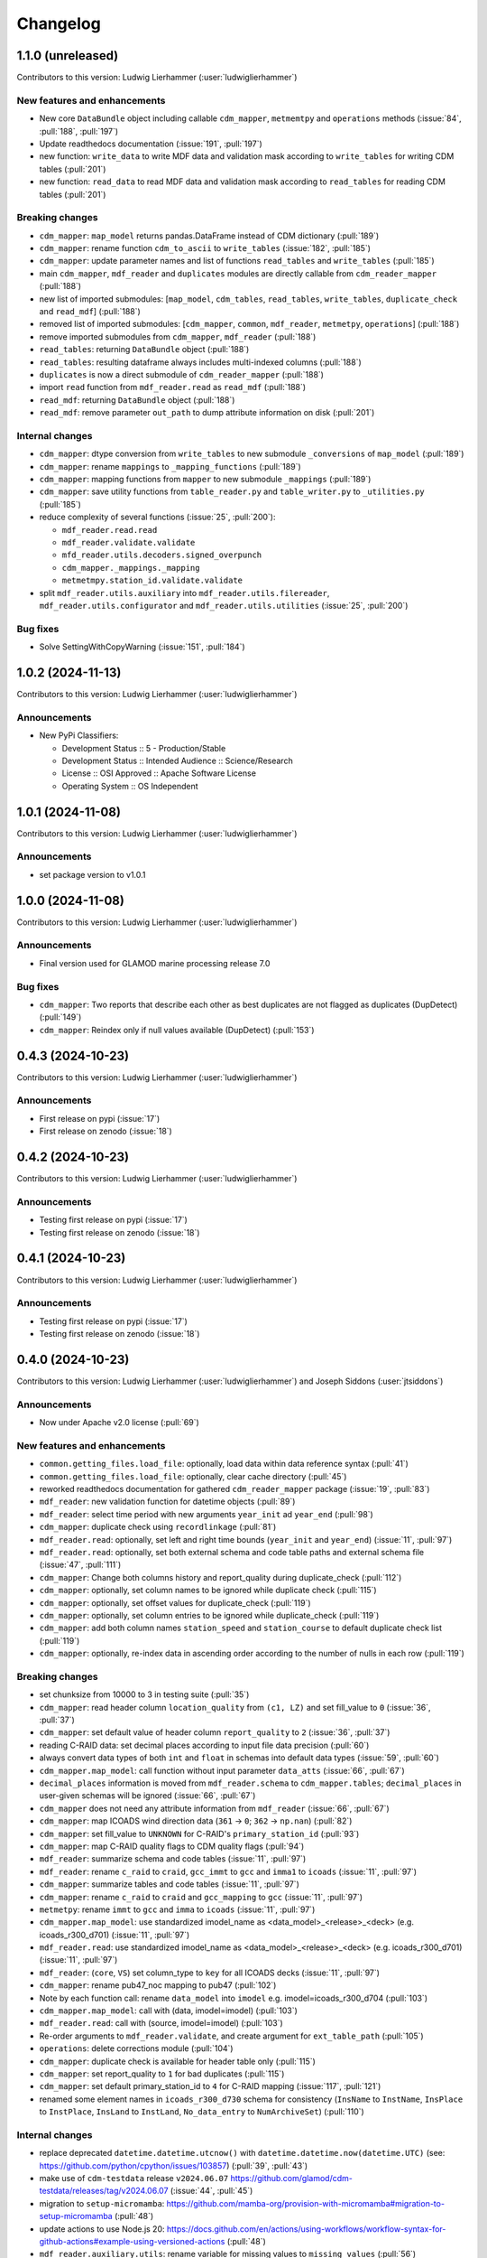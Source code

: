 
=========
Changelog
=========

1.1.0 (unreleased)
------------------
Contributors to this version: Ludwig Lierhammer (:user:`ludwiglierhammer`)

New features and enhancements
^^^^^^^^^^^^^^^^^^^^^^^^^^^^^
* New core ``DataBundle`` object including callable ``cdm_mapper``, ``metmemtpy`` and ``operations`` methods (:issue:`84`,  :pull:`188`, :pull:`197`)
* Update readthedocs documentation (:issue:`191`, :pull:`197`)
* new function: ``write_data`` to write MDF data and validation mask according to ``write_tables`` for writing CDM tables (:pull:`201`)
* new function: ``read_data`` to read MDF data and validation mask according to ``read_tables`` for reading CDM tables (:pull:`201`)

Breaking changes
^^^^^^^^^^^^^^^^
* ``cdm_mapper``: ``map_model`` returns pandas.DataFrame instead of CDM dictionary (:pull:`189`)
* ``cdm_mapper``: rename function ``cdm_to_ascii`` to ``write_tables`` (:issue:`182`, :pull:`185`)
* ``cdm_mapper``: update parameter names and list of functions ``read_tables`` and ``write_tables`` (:pull:`185`)
* main ``cdm_mapper``, ``mdf_reader`` and ``duplicates`` modules are directly callable from ``cdm_reader_mapper`` (:pull:`188`)
* new list of imported submodules: [``map_model``, ``cdm_tables``, ``read_tables``, ``write_tables``, ``duplicate_check`` and ``read_mdf``] (:pull:`188`)
* removed list of imported submodules: [``cdm_mapper``, ``common``, ``mdf_reader``, ``metmetpy``, ``operations``] (:pull:`188`)
* remove imported submodules from ``cdm_mapper``, ``mdf_reader`` (:pull:`188`)
* ``read_tables``: returning ``DataBundle`` object (:pull:`188`)
* ``read_tables``: resulting dataframe always includes multi-indexed columns (:pull:`188`)
* ``duplicates`` is now a direct submodule of ``cdm_reader_mapper`` (:pull:`188`)
* import ``read`` function from ``mdf_reader.read`` as ``read_mdf`` (:pull:`188`)
* ``read_mdf``: returning ``DataBundle`` object (:pull:`188`)
* ``read_mdf``: remove parameter ``out_path`` to dump attribute information on disk (:pull:`201`)

Internal changes
^^^^^^^^^^^^^^^^
* ``cdm_mapper``: dtype conversion from ``write_tables`` to new submodule ``_conversions`` of ``map_model`` (:pull:`189`)
* ``cdm_mapper``: rename ``mappings`` to ``_mapping_functions`` (:pull:`189`)
* ``cdm_mapper``: mapping functions from ``mapper`` to new submodule ``_mappings`` (:pull:`189`)
* ``cdm_mapper``: save utility functions from ``table_reader.py`` and ``table_writer.py`` to ``_utilities.py`` (:pull:`185`)
* reduce complexity of several functions (:issue:`25`, :pull:`200`):

  * ``mdf_reader.read.read``
  * ``mdf_reader.validate.validate``
  * ``mfd_reader.utils.decoders.signed_overpunch``
  * ``cdm_mapper._mappings._mapping``
  * ``metmetmpy.station_id.validate.validate``

* split ``mdf_reader.utils.auxiliary`` into ``mdf_reader.utils.filereader``, ``mdf_reader.utils.configurator`` and ``mdf_reader.utils.utilities`` (:issue:`25`, :pull:`200`)

Bug fixes
^^^^^^^^^
* Solve SettingWithCopyWarning (:issue:`151`, :pull:`184`)

1.0.2 (2024-11-13)
------------------
Contributors to this version: Ludwig Lierhammer (:user:`ludwiglierhammer`)

Announcements
^^^^^^^^^^^^^
* New PyPi Classifiers:

  * Development Status :: 5 - Production/Stable
  * Development Status :: Intended Audience :: Science/Research
  * License :: OSI Approved :: Apache Software License
  * Operating System :: OS Independent

1.0.1 (2024-11-08)
------------------
Contributors to this version: Ludwig Lierhammer (:user:`ludwiglierhammer`)

Announcements
^^^^^^^^^^^^^
* set package version to v1.0.1

1.0.0 (2024-11-08)
------------------
Contributors to this version: Ludwig Lierhammer (:user:`ludwiglierhammer`)

Announcements
^^^^^^^^^^^^^
* Final version used for GLAMOD marine processing release 7.0

Bug fixes
^^^^^^^^^
* ``cdm_mapper``: Two reports that describe each other as best duplicates are not flagged as duplicates (DupDetect) (:pull:`149`)
* ``cdm_mapper``: Reindex only if null values available (DupDetect) (:pull:`153`)

0.4.3 (2024-10-23)
------------------
Contributors to this version: Ludwig Lierhammer (:user:`ludwiglierhammer`)

Announcements
^^^^^^^^^^^^^
* First release on pypi (:issue:`17`)
* First release on zenodo (:issue:`18`)

0.4.2 (2024-10-23)
------------------
Contributors to this version: Ludwig Lierhammer (:user:`ludwiglierhammer`)

Announcements
^^^^^^^^^^^^^
* Testing first release on pypi (:issue:`17`)
* Testing first release on zenodo (:issue:`18`)

0.4.1 (2024-10-23)
------------------
Contributors to this version: Ludwig Lierhammer (:user:`ludwiglierhammer`)

Announcements
^^^^^^^^^^^^^
* Testing first release on pypi (:issue:`17`)
* Testing first release on zenodo (:issue:`18`)

0.4.0 (2024-10-23)
-------------------
Contributors to this version: Ludwig Lierhammer (:user:`ludwiglierhammer`) and Joseph Siddons (:user:`jtsiddons`)

Announcements
^^^^^^^^^^^^^
* Now under Apache v2.0 license (:pull:`69`)

New features and enhancements
^^^^^^^^^^^^^^^^^^^^^^^^^^^^^
* ``common.getting_files.load_file``: optionally, load data within data reference syntax (:pull:`41`)
* ``common.getting_files.load_file``: optionally, clear cache directory (:pull:`45`)
* reworked readthedocs documentation for gathered ``cdm_reader_mapper`` package (:issue:`19`, :pull:`83`)
* ``mdf_reader``: new validation function for datetime objects (:pull:`89`)
* ``mdf_reader``: select time period with new arguments ``year_init`` ad ``year_end`` (:pull:`98`)
* ``cdm_mapper``: duplicate check using ``recordlinkage`` (:pull:`81`)
* ``mdf_reader.read``: optionally, set left and right time bounds (``year_init`` and ``year_end``) (:issue:`11`, :pull:`97`)
* ``mdf_reader.read``: optionally, set both external schema and code table paths and external schema file (:issue:`47`, :pull:`111`)
* ``cdm_mapper``: Change both columns history and report_quality during duplicate_check (:pull:`112`)
* ``cdm_mapper``: optionally, set column names to be ignored while duplicate check (:pull:`115`)
* ``cdm_mapper``: optionally, set offset values for duplicate_check (:pull:`119`)
* ``cdm_mapper``: optionally, set column entries to be ignored while duplicate_check (:pull:`119`)
* ``cdm_mapper``: add both column names ``station_speed`` and ``station_course`` to default duplicate check list (:pull:`119`)
* ``cdm_mapper``: optionally, re-index data in ascending order according to the number of nulls in each row (:pull:`119`)

Breaking changes
^^^^^^^^^^^^^^^^
* set chunksize from 10000 to 3 in testing suite (:pull:`35`)
* ``cdm_mapper``: read header column ``location_quality`` from ``(c1, LZ)`` and set fill_value to ``0`` (:issue:`36`, :pull:`37`)
* ``cdm_mapper``: set default value of header column ``report_quality`` to ``2`` (:issue:`36`, :pull:`37`)
* reading C-RAID data: set decimal places according to input file data precision (:pull:`60`)
* always convert data types of both ``int`` and ``float`` in schemas into default data types (:issue:`59`, :pull:`60`)
* ``cdm_mapper.map_model``: call function without input parameter ``data_atts`` (:issue:`66`, :pull:`67`)
* ``decimal_places`` information is moved from ``mdf_reader.schema`` to ``cdm_mapper.tables``; ``decimal_places`` in  user-given schemas will be ignored (:issue:`66`, :pull:`67`)
* ``cdm_mapper`` does not need any attribute information from ``mdf_reader`` (:issue:`66`, :pull:`67`)
* ``cdm_mapper``: map ICOADS wind direction data (``361`` -> ``0``; ``362`` -> ``np.nan``) (:pull:`82`)
* ``cdm_mapper``: set fill_value to ``UNKNOWN`` for C-RAID's ``primary_station_id`` (:pull:`93`)
* ``cdm_mapper``: map C-RAID quality flags to CDM quality flags (:pull:`94`)
* ``mdf_reader``: summarize schema and code tables (:issue:`11`, :pull:`97`)
* ``mdf_reader``: rename ``c_raid`` to ``craid``, ``gcc_immt`` to ``gcc`` and ``imma1`` to ``icoads`` (:issue:`11`, :pull:`97`)
* ``cdm_mapper``: summarize tables and code tables (:issue:`11`, :pull:`97`)
* ``cdm_mapper``: rename ``c_raid`` to ``craid`` and ``gcc_mapping`` to ``gcc`` (:issue:`11`, :pull:`97`)
* ``metmetpy``: rename ``immt`` to ``gcc`` and ``imma`` to ``icoads`` (:issue:`11`, :pull:`97`)
* ``cdm_mapper.map_model``: use standardized imodel_name as <data_model>_<release>_<deck> (e.g. icoads_r300_d701) (:issue:`11`, :pull:`97`)
* ``mdf_reader.read``: use standardized imodel_name as <data_model>_<release>_<deck> (e.g. icoads_r300_d701) (:issue:`11`, :pull:`97`)
* ``mdf_reader``: (``core``, ``VS``) set column_type to ``key`` for all ICOADS decks (:issue:`11`, :pull:`97`)
* ``cdm_mapper``: rename pub47_noc mapping to pub47 (:pull:`102`)
* Note by each function call: rename ``data_model`` into ``imodel`` e.g. imodel=icoads_r300_d704 (:pull:`103`)
* ``cdm_mapper.map_model``: call with (data, imodel=imodel) (:pull:`103`)
* ``mdf_reader.read``: call with (source, imodel=imodel) (:pull:`103`)
* Re-order arguments to ``mdf_reader.validate``, and create argument for ``ext_table_path`` (:pull:`105`)
* ``operations``: delete corrections module (:pull:`104`)
* ``cdm_mapper``: duplicate check is available for header table only (:pull:`115`)
* ``cdm_mapper``: set report_quality to ``1`` for bad duplicates (:pull:`115`)
* ``cdm_mapper``: set default primary_station_id to ``4`` for C-RAID mapping (:issue:`117`, :pull:`121`)
* renamed some element names in ``icoads_r300_d730`` schema for consistency (``InsName`` to ``InstName``, ``InsPlace`` to ``InstPlace``, ``InsLand`` to ``InstLand``, ``No_data_entry`` to ``NumArchiveSet``) (:pull:`110`)

Internal changes
^^^^^^^^^^^^^^^^
* replace deprecated ``datetime.datetime.utcnow()`` with ``datetime.datetime.now(datetime.UTC)`` (see: https://github.com/python/cpython/issues/103857) (:pull:`39`, :pull:`43`)
* make use of ``cdm-testdata`` release ``v2024.06.07`` https://github.com/glamod/cdm-testdata/releases/tag/v2024.06.07 (:issue:`44`, :pull:`45`)
* migration to ``setup-micromamba``: https://github.com/mamba-org/provision-with-micromamba#migration-to-setup-micromamba (:pull:`48`)
* update actions to use Node.js 20: https://docs.github.com/en/actions/using-workflows/workflow-syntax-for-github-actions#example-using-versioned-actions (:pull:`48`)
* ``mdf_reader.auxiliary.utils``: rename variable for missing values to ``missing_values`` (:pull:`56`)
* add ``pre-commit`` hooks: ``codespell``, ``pylint`` and ``vulture`` (:pull:`56`)
* use ``pytest.parametrize`` for testing suite (:pull:`61`)
* use ``ast.literal_eval`` instead of ``eval`` (:pull:`64`)
* remove unused code tables in ``mdf_reader`` (:issue:`10`, :pull:`65`)
* ``cdm_mapper.mappings``: use ``datetime`` to convert ``float`` into hours and minutes.
* add FOSSA license scanning to github workflows (:pull:`80`)
* add ``cdm_reader_mapper`` author list including ORCID iD's (:pull:`38`, :pull:`49`)
* ``mdf_reader``: replace empty strings with missing values (:pull:`89`)
* ``metmetpy``: use function ``overwrite_data`` in all platform type correction functions (:pull:`89`)
* rename ``data_model`` into ``imodel`` (:pull:`103`)
* implement assertion tests for module operations (:pull:`104`)
* ``cdm_mapper``: put settings for duplicate check in _duplicate_settings (:pull:`119`)
* ``cdm_mapper``: use pandas.apply function instead of for loops in duplicate_check (:pull:`119`)
* adding some more duplicate checks to testing suite (:pull:`119`)
* ``cdm_mapper``: re-adding conserderation of indexes of nan values during transformation (:pull:`125`)

Bug fixes
^^^^^^^^^
* indexing working with user-given chunksize (:pull:`35`)
* fix reading of custom schema in ``mdf_reader.read`` (:pull:`40`)
* ensure ``format`` schema field for delimited files is passed correctly, avoiding ``"...Please specify either format or field_layout in your header schema..."`` error (:pull:`40`)
* there is a loss of data precision due to data type conversion. Hence, use default data types of both ``int`` and ``float`` (:issue:`59`, :pull:`60`)
* reading C-RAID data: adjust datetime formats to read dates into ``MDFFileReader`` (:pull:`60`)
* ensure external code tables are used when using an external schema in ``mdf_reader.read`` (:pull:`105`)
* update readme and example Jupyter notebooks to :pull:`103` (:pull:`110`)
* restructure ``CLIWOC_datamodel`` Jupyter notebook to add an example of data model construction (:pull:`110`)
* remove ``create_data_model.ipynb`` example Jupyter notebook (:pull:`110`)


0.3.0 (2024-05-17)
------------------
Contributors to this version: Ludwig Lierhammer (:user:`ludwiglierhammer`) and Joseph Siddons (:user:`jtsiddons`)

New features and enhancements
^^^^^^^^^^^^^^^^^^^^^^^^^^^^^
* ``mdf_reader``: read C-RAID netCDF buoy data (:issue:`13`, :pull:`24`, :pull:`28`)
* adding both GCC IMMT and C-RAID netCDF data to ``test_data`` (:pull:`24`, :pull:`28`)
* ``cdm_mapper``: adding C-RAID mapping and code tables (:issue:`13`, :pull:`28`)
* ``cdm_mapper``: add ``load_tables`` to ``__init.py__`` (:pull:`32`)

Breaking changes
^^^^^^^^^^^^^^^^
* adding tests for IMMT and C-Raid data (:issue:`26`, :pull:`24`, :pull:`28`)
* ``cdm_mapper.map_model``: drop duplicated lines in pd.DataFrame before writing CDM table on disk (:pull:`28`)
* add pyarrow (see: https://github.com/pandas-dev/pandas/issues/54466) to requirements
* solving pyarrow-snappy issue (see: openforcefield/openff-nagl#106) (:issue:`33`, :pull:`28`, :pull:`34`)

Internal changes
^^^^^^^^^^^^^^^^
* do not differentiate between tuple and single column names (:pull:`24`)
* ``metmetpy``: Do not raise errors if ``validate_datetime``, ``correct_datetime``, ``correct_pt`` and/or ``validate_id`` do not find any entries (:pull:`24`)
* get rid of warnings (:issue:`9`, :pull:`27`)
* adding python 3.12 to testing suite (:pull:`29`)
* set time out for testing suite to 10 minutes (:pull:`29`)

Bug fixes
^^^^^^^^^^
* ``cdm_mapper``: set debugging logger into if statement (:pull:`24`)
* ``cdm_mapper``: do not use code table ``qc_flag`` with ``report_id`` (:pull:`24`)
* ``metmetpy``: fixing ICOADS 30000 NRT functions for ``pandas>=2.2.0`` (:pull:`31`)
* ``cdm_mapper.read_tables``: if table not available return empty ``pd.DataFrame`` (:pull:`32`)


0.2.0 (2024-03-15)
------------------
Contributors to this version: Ludwig Lierhammer (:user:`ludwiglierhammer`) and Joseph Siddons (:user:`jtsiddons`)

Breaking changes
^^^^^^^^^^^^^^^^
* move converters and decoders from ``common`` to ``mdf_reader/utils`` (:pull:`3`)
* delete redundant functions from ``cdm_reader_mapper.common``
* ``cdm_reader_mapper``: import common (__init__.py)
* remove unused modules from ``metmetpy``
* ``cdm_reader_mapper.mdf_reader`` split data_models into code_tables and schema
* logging: Allow for use of log file (:pull:`6`)
* cannot use as command-line tool anymore (:pull:`22`)
* outsource input and result data to `cdm-testdata` (:issue:`16`, :pull:`21`)

Internal changes
^^^^^^^^^^^^^^^^
* adding tests to cdm_reader_mapper testing suite (:issue:`12`, :pull:`2`, :pull:`20`, :pull:`22`)
* adding testing result data (:pull:`4`)
* use slugify instead of unidecde for licening reasons
* remove pip install instruction (:pull:`2`)
* ``HISTORY.rst`` has been renamed ``CHANGES.rst``, to follow `xclim`-like conventions (:pull:`7`).
* speed up mapping functions with `swifter` (:pull:`4`)
* ``mdf_reader``: adding auxiliary functions and classes (:pull:`4`)
* ``mdf_reader``: read tables line-by-line (:pull:`20`)

Bug fixes
^^^^^^^^^
* Fixed an issue with missing ``conda`` dependencies in the ``cdm_reader_mapper`` documentation (:pull:`14`)


0.1.0 (2024-01-16)
------------------
Contributors to this version: Ludwig Lierhammer (:user:`ludwiglierhammer`)

Breaking changes
^^^^^^^^^^^^^^^^
* combine `mdf_reader <https://github.com/glamod/mdf_reader/tree/backup>`_ , `cdm-mapper <https://github.com/glamod/cdm-mapper>`_, `pandas_operations <https://github.com/glamod/pandas_operations>`_ and `metmetpy <https://github.com/glamod/metmetpy>`_
* optionally: use ``cdm_reader_mapper`` as a command-line interface tool

Internal changes
^^^^^^^^^^^^^^^^
* make use of ``pre-commit``
* prepare for ``pandas>=2.1.0``
* use ``setuptools_scm`` for automatic updating of version numbers

